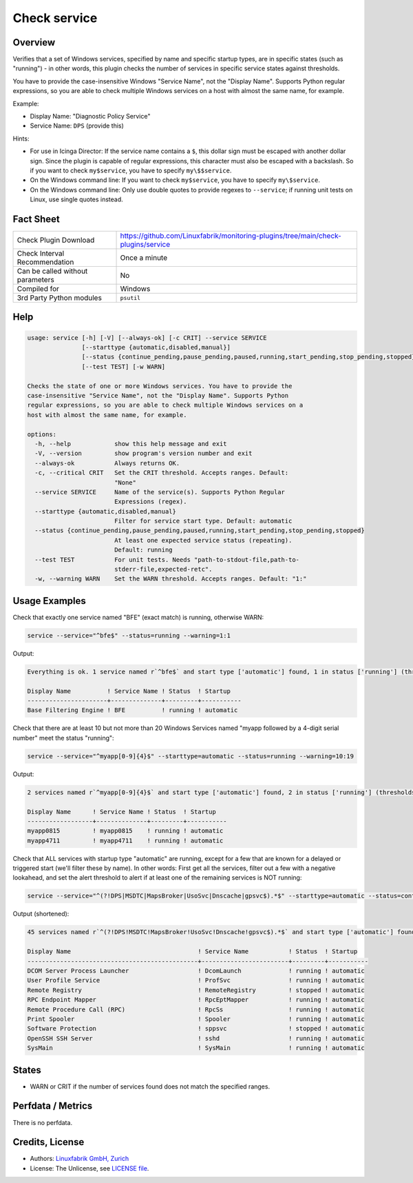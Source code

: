 Check service
=============

Overview
--------

Verifies that a set of Windows services, specified by name and specific startup types, are in specific states (such as "running") - in other words, this plugin checks the number of services in specific service states against thresholds.

You have to provide the case-insensitive Windows "Service Name", not the "Display Name". Supports Python regular expressions, so you are able to check multiple Windows services on a host with almost the same name, for example.

Example:

* Display Name: "Diagnostic Policy Service"
* Service Name: ``DPS`` (provide this)

Hints:

* For use in Icinga Director: If the service name contains a ``$``, this dollar sign must be escaped with another dollar sign. Since the plugin is capable of regular expressions, this character must also be escaped with a backslash. So if you want to check ``my$service``, you have to specify ``my\$$service``.
* On the Windows command line: If you want to check ``my$service``, you have to specify ``my\$service``.
* On the Windows command line: Only use double quotes to provide regexes to ``--service``; if running unit tests on Linux, use single quotes instead.


Fact Sheet
----------

.. csv-table::
    :widths: 30, 70

    "Check Plugin Download",                "https://github.com/Linuxfabrik/monitoring-plugins/tree/main/check-plugins/service"
    "Check Interval Recommendation",        "Once a minute"
    "Can be called without parameters",     "No"
    "Compiled for",                         "Windows"
    "3rd Party Python modules",             "``psutil``"


Help
----

.. code-block:: text

    usage: service [-h] [-V] [--always-ok] [-c CRIT] --service SERVICE
                   [--starttype {automatic,disabled,manual}]
                   [--status {continue_pending,pause_pending,paused,running,start_pending,stop_pending,stopped}]
                   [--test TEST] [-w WARN]

    Checks the state of one or more Windows services. You have to provide the
    case-insensitive "Service Name", not the "Display Name". Supports Python
    regular expressions, so you are able to check multiple Windows services on a
    host with almost the same name, for example.

    options:
      -h, --help            show this help message and exit
      -V, --version         show program's version number and exit
      --always-ok           Always returns OK.
      -c, --critical CRIT   Set the CRIT threshold. Accepts ranges. Default:
                            "None"
      --service SERVICE     Name of the service(s). Supports Python Regular
                            Expressions (regex).
      --starttype {automatic,disabled,manual}
                            Filter for service start type. Default: automatic
      --status {continue_pending,pause_pending,paused,running,start_pending,stop_pending,stopped}
                            At least one expected service status (repeating).
                            Default: running
      --test TEST           For unit tests. Needs "path-to-stdout-file,path-to-
                            stderr-file,expected-retc".
      -w, --warning WARN    Set the WARN threshold. Accepts ranges. Default: "1:"


Usage Examples
--------------

Check that exactly one service named "BFE" (exact match) is running, otherwise WARN:

.. code-block:: bash

    service --service="^bfe$" --status=running --warning=1:1

Output:

.. code-block:: text

    Everything is ok. 1 service named r`^bfe$` and start type ['automatic'] found, 1 in status ['running'] (thresholds 1:1/None).

    Display Name          ! Service Name ! Status  ! Startup
    ----------------------+--------------+---------+-----------
    Base Filtering Engine ! BFE          ! running ! automatic

Check that there are at least 10 but not more than 20 Windows Services named "myapp followed by a 4-digit serial number" meet the status "running":

.. code-block:: bash

    service --service="^myapp[0-9]{4}$" --starttype=automatic --status=running --warning=10:19

Output:

.. code-block:: text

    2 services named r`^myapp[0-9]{4}$` and start type ['automatic'] found, 2 in status ['running'] (thresholds 10:19/None) [WARNING].

    Display Name      ! Service Name ! Status  ! Startup
    ------------------+--------------+---------+-----------
    myapp0815         ! myapp0815    ! running ! automatic
    myapp4711         ! myapp4711    ! running ! automatic

Check that ALL services with startup type "automatic" are running, except for a few that are known for a delayed or triggered start (we'll filter these by name). In other words: First get all the services, filter out a few with a negative lookahead, and set the alert threshold to alert if at least one of the remaining services is NOT running:

.. code-block:: bash

    service --service="^(?!DPS|MSDTC|MapsBroker|UsoSvc|Dnscache|gpsvc$).*$" --starttype=automatic --status=continue_pending --status=pause_pending --status=paused --status=start_pending --status=stop_pending --status=stopped --warning 0

Output (shortened):

.. code-block:: text

    45 services named r`^(?!DPS!MSDTC!MapsBroker!UsoSvc!Dnscache!gpsvc$).*$` and start type ['automatic'] found, 2 in status ['continue_pending', 'pause_pending', 'paused', 'start_pending', 'stop_pending', 'stopped'] (thresholds 0/None) [WARNING].

    Display Name                                   ! Service Name           ! Status  ! Startup
    -----------------------------------------------+------------------------+---------+-----------
    DCOM Server Process Launcher                   ! DcomLaunch             ! running ! automatic
    User Profile Service                           ! ProfSvc                ! running ! automatic
    Remote Registry                                ! RemoteRegistry         ! stopped ! automatic
    RPC Endpoint Mapper                            ! RpcEptMapper           ! running ! automatic
    Remote Procedure Call (RPC)                    ! RpcSs                  ! running ! automatic
    Print Spooler                                  ! Spooler                ! running ! automatic
    Software Protection                            ! sppsvc                 ! stopped ! automatic
    OpenSSH SSH Server                             ! sshd                   ! running ! automatic
    SysMain                                        ! SysMain                ! running ! automatic


States
------

* WARN or CRIT if the number of services found does not match the specified ranges.


Perfdata / Metrics
------------------

There is no perfdata.


Credits, License
----------------

* Authors: `Linuxfabrik GmbH, Zurich <https://www.linuxfabrik.ch>`_
* License: The Unlicense, see `LICENSE file <https://unlicense.org/>`_.

